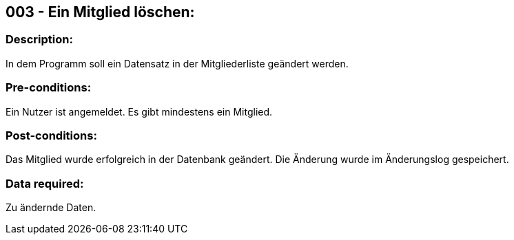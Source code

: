 ## 003 - Ein Mitglied löschen:
### Description:
//[Describe the logical condition that the Test Case evaluates. Include the expected result.]
In dem Programm soll ein Datensatz in der Mitgliederliste geändert werden.

### Pre-conditions:
// [List conditions that must be true before this Test Case can start.]
Ein Nutzer ist angemeldet.
Es gibt mindestens ein Mitglied.

### Post-conditions:
// [List conditions that should be true when this Test Case ends.]
Das Mitglied wurde erfolgreich in der Datenbank geändert.
Die Änderung wurde im Änderungslog gespeichert.

### Data required:
// [Identify the type of data required for this Test Case.]
Zu ändernde Daten.